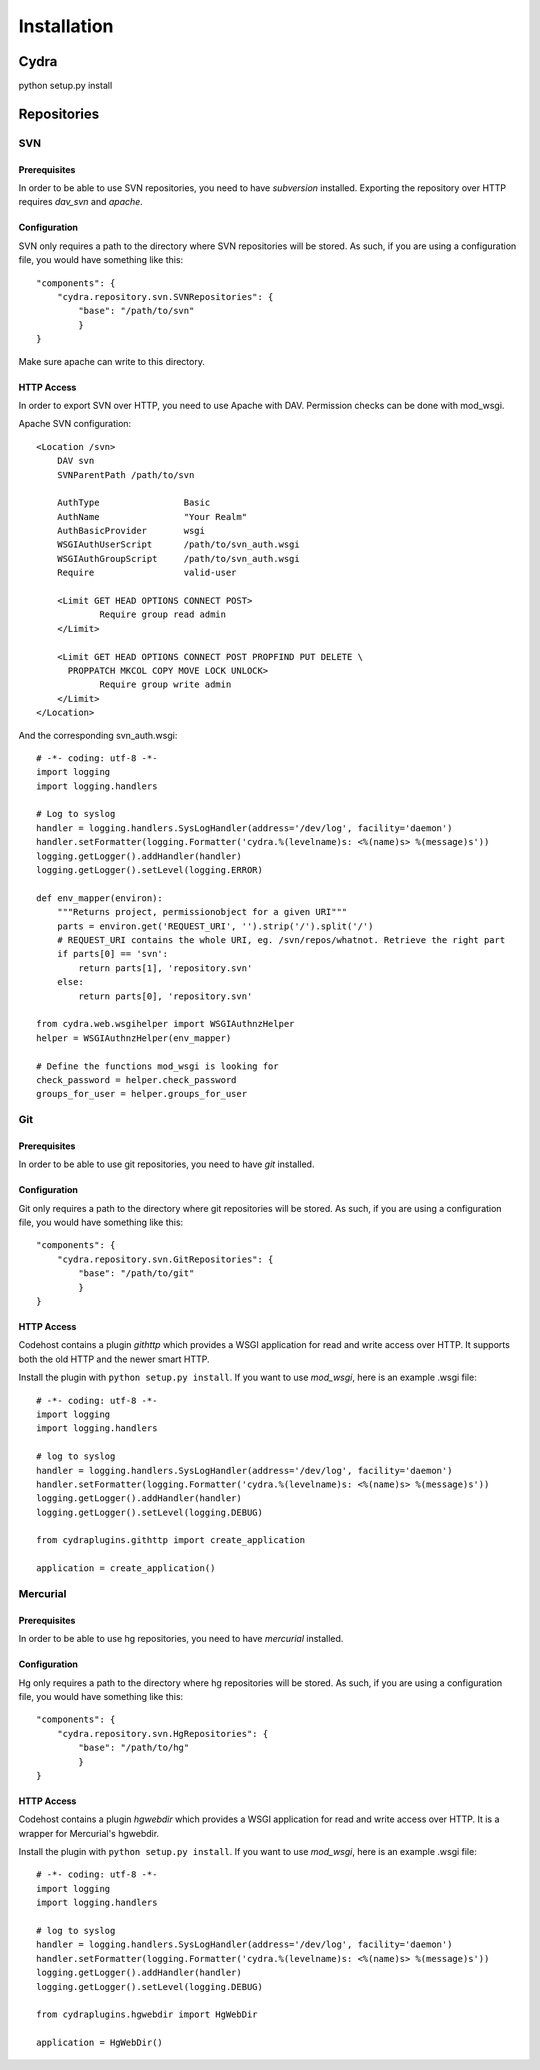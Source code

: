Installation
============

Cydra
--------
python setup.py install

Repositories
------------

SVN
~~~

Prerequisites
^^^^^^^^^^^^^
In order to be able to use SVN repositories, you need to have *subversion* installed. 
Exporting the repository over HTTP requires *dav_svn* and *apache*.

Configuration
^^^^^^^^^^^^^
SVN only requires a path to the directory where SVN repositories will be stored. As 
such, if you are using a configuration file, you would have something like this::

	"components": {
	    "cydra.repository.svn.SVNRepositories": {
    		"base": "/path/to/svn"
		}
	}

Make sure apache can write to this directory. 

HTTP Access
^^^^^^^^^^^
In order to export SVN over HTTP, you need to use Apache with DAV. Permission checks 
can be done with mod_wsgi.

Apache SVN configuration::

	<Location /svn>
	    DAV svn
	    SVNParentPath /path/to/svn
	
	    AuthType                Basic
	    AuthName                "Your Realm"
	    AuthBasicProvider       wsgi
	    WSGIAuthUserScript      /path/to/svn_auth.wsgi
	    WSGIAuthGroupScript     /path/to/svn_auth.wsgi
	    Require                 valid-user
	
	    <Limit GET HEAD OPTIONS CONNECT POST>
	            Require group read admin
	    </Limit>
	
	    <Limit GET HEAD OPTIONS CONNECT POST PROPFIND PUT DELETE \
	      PROPPATCH MKCOL COPY MOVE LOCK UNLOCK>
	            Require group write admin
	    </Limit>
	</Location>
	
And the corresponding svn_auth.wsgi::

	# -*- coding: utf-8 -*-
	import logging
	import logging.handlers
	
	# Log to syslog
	handler = logging.handlers.SysLogHandler(address='/dev/log', facility='daemon')
	handler.setFormatter(logging.Formatter('cydra.%(levelname)s: <%(name)s> %(message)s'))
	logging.getLogger().addHandler(handler)
	logging.getLogger().setLevel(logging.ERROR)
	
	def env_mapper(environ):
	    """Returns project, permissionobject for a given URI"""
	    parts = environ.get('REQUEST_URI', '').strip('/').split('/')
	    # REQUEST_URI contains the whole URI, eg. /svn/repos/whatnot. Retrieve the right part 
	    if parts[0] == 'svn':
	        return parts[1], 'repository.svn'
	    else:
	        return parts[0], 'repository.svn'
	
	from cydra.web.wsgihelper import WSGIAuthnzHelper
	helper = WSGIAuthnzHelper(env_mapper)
	
	# Define the functions mod_wsgi is looking for
	check_password = helper.check_password
	groups_for_user = helper.groups_for_user

Git
~~~
Prerequisites
^^^^^^^^^^^^^
In order to be able to use git repositories, you need to have *git* installed.

Configuration
^^^^^^^^^^^^^
Git only requires a path to the directory where git repositories will be stored. As 
such, if you are using a configuration file, you would have something like this::

	"components": {
	    "cydra.repository.svn.GitRepositories": {
    		"base": "/path/to/git"
		}
	}
	
HTTP Access
^^^^^^^^^^^
Codehost contains a plugin *githttp* which provides a WSGI application for read and write access over HTTP. It 
supports both the old HTTP and the newer smart HTTP.

Install the plugin with ``python setup.py install``. If you want to use *mod_wsgi*, here is an example .wsgi file::

	# -*- coding: utf-8 -*-
	import logging
	import logging.handlers
	
	# log to syslog
	handler = logging.handlers.SysLogHandler(address='/dev/log', facility='daemon')
	handler.setFormatter(logging.Formatter('cydra.%(levelname)s: <%(name)s> %(message)s'))
	logging.getLogger().addHandler(handler)
	logging.getLogger().setLevel(logging.DEBUG)
	
	from cydraplugins.githttp import create_application
	
	application = create_application()

Mercurial
~~~~~~~~~
Prerequisites
^^^^^^^^^^^^^
In order to be able to use hg repositories, you need to have *mercurial* installed.

Configuration
^^^^^^^^^^^^^
Hg only requires a path to the directory where hg repositories will be stored. As 
such, if you are using a configuration file, you would have something like this::

	"components": {
	    "cydra.repository.svn.HgRepositories": {
    		"base": "/path/to/hg"
		}
	}
	
HTTP Access
^^^^^^^^^^^
Codehost contains a plugin *hgwebdir* which provides a WSGI application for read and write access over HTTP. It 
is a wrapper for Mercurial's hgwebdir.

Install the plugin with ``python setup.py install``. If you want to use *mod_wsgi*, here is an example .wsgi file::

	# -*- coding: utf-8 -*-
	import logging
	import logging.handlers
	
	# log to syslog
	handler = logging.handlers.SysLogHandler(address='/dev/log', facility='daemon')
	handler.setFormatter(logging.Formatter('cydra.%(levelname)s: <%(name)s> %(message)s'))
	logging.getLogger().addHandler(handler)
	logging.getLogger().setLevel(logging.DEBUG)
	
	from cydraplugins.hgwebdir import HgWebDir
	
	application = HgWebDir()